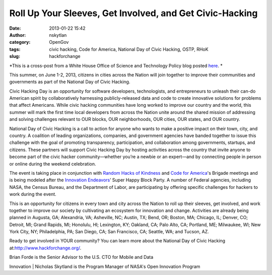 Roll Up Your Sleeves, Get Involved, and Get Civic-Hacking
#########################################################
:date: 2013-01-22 15:42
:author: nskytlan
:category: OpenGov
:tags: civic hacking, Code for America, National Day of Civic Hacking, OSTP, RHoK
:slug: hackforchange

*This is a cross-post from a White House Office of Science and
Technology Policy blog posted `here`_. *

This summer, on June 1-2, 2013, citizens in cities across the Nation
will join together to improve their communities and governments as part
of the National Day of Civic Hacking.

Civic Hacking Day is an opportunity for software developers,
technologists, and entrepreneurs to unleash their can-do American spirit
by collaboratively harnessing publicly-released data and code to create
innovative solutions for problems that affect Americans. While civic
hacking communities have long worked to improve our country and the
world, this summer will mark the first time local developers from across
the Nation unite around the shared mission of addressing and solving
challenges relevant to OUR blocks, OUR neighborhoods, OUR cities, OUR
states, and OUR country.

National Day of Civic Hacking is a call to action for anyone who wants
to make a positive impact on their town, city, and country. A coalition
of leading organizations, companies, and government agencies have banded
together to issue this challenge with the goal of promoting
transparency, participation, and collaboration among governments,
startups, and citizens. These partners will support Civic Hacking Day by
hosting activities across the country that invite anyone to become part
of the civic hacker community—whether you’re a newbie or an expert—and
by connecting people in person or online during the weekend celebration.

The event is taking place in conjunction with `Random Hacks of
Kindness`_ and `Code for America`_'s Brigade meetings and is being
modeled after the `Innovation Endeavors`_\ ’ Super Happy Block Party. A
number of Federal agencies, including NASA, the Census Bureau, and the
Department of Labor, are participating by offering specific challenges
for hackers to work during the event.

This is an opportunity for citizens in every town and city across the
Nation to roll up their sleeves, get involved, and work together to
improve our society by cultivating an ecosystem for innovation and
change. Activities are already being planned in Augusta, GA; Alexandria,
VA; Asheville, NC; Austin, TX; Bend, OR; Boston, MA; Chicago, IL;
Denver, CO; Detroit, MI; Grand Rapids, MI; Honolulu, HI; Lexington, KY;
Oakland, CA; Palo Alto, CA; Portland, ME; Milwaukee, WI; New York City,
NY; Philadelphia, PA; San Diego, CA; San Francisco, CA; Seattle, WA; and
Tucson, AZ.

Ready to get involved in YOUR community? You can learn more about the
National Day of Civic Hacking at:\ `http://www.hackforchange.org/`_.

| Brian Forde is the Senior Advisor to the U.S. CTO for Mobile and Data
Innovation
|  Nicholas Skytland is the Program Manager of NASA's Open Innovation
Program

.. _here: http://www.whitehouse.gov/blog/2013/01/22/roll-your-sleeves-get-involved-and-get-civic-hacking
.. _Random Hacks of Kindness: http://www.rhok.org
.. _Code for America: http://codeforamerica.org/
.. _Innovation Endeavors: http://innovationendeavors.com/
.. _`http://www.hackforchange.org/`: %20http://www.hackforchange.org/
